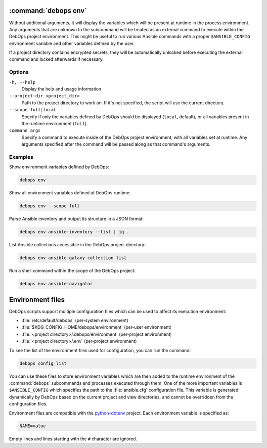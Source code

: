 .. Copyright (C) 2023 Maciej Delmanowski <drybjed@gmail.com>
.. Copyright (C) 2023 DebOps <https://debops.org/>
.. SPDX-License-Identifier: GPL-3.0-or-later

:command:`debops env`
---------------------

Without additional arguments, it will display the variables which will be
present at runtime in the process environment. Any arguments that are unknown
to the subcommand will be treated as an external command to execute within the
DebOps project environment. This might be useful to run various Ansible
commands with a proper ``$ANSIBLE_CONFIG`` environment variable and other
variables defined by the user.

If a project directory contains encrypted secrets, they will be automatically
unlocked before executing the external command and locked afterwards if
necessary.


Options
~~~~~~~

``-h, --help``
  Display the help and usage information

``--project-dir <project_dir>``
  Path to the project directory to work on. If it's not specified, the script
  will use the current directory.

``--scope full|local``
  Specify if only the variables defined by DebOps should be displayed
  (``local``, default), or all variables present in the runtime environment
  (``full``).

``command args``
  Specify a command to execute inside of the DebOps project environment, with
  all variables set at runtime. Any arguments specified after the command will
  be passed along as that command's arguments.


Examples
~~~~~~~~

Show environment variables defined by DebOps:

.. code-block:: shell

   debops env

Show all environment variables defined at DebOps runtime:

.. code-block:: shell

   debops env --scope full

Parse Ansible inventory and output its structure in a JSON format:

.. code-block:: shell

   debops env ansible-inventory --list | jq .

List Ansible collections accessible in the DebOps project directory:

.. code-block:: shell

   debops env ansible-galaxy collection list

Run a shell command within the scope of the DebOps project:

.. code-block:: shell

   debops env ansible-navigator


Environment files
-----------------

DebOps scripts support multiple configuration files which can be used to affect
its execution environment:

- :file:`/etc/default/debops` (per-system environment)

- :file:`$XDG_CONFIG_HOME/debops/environment` (per-user environment)

- :file:`<project directory>/.debops/environment` (per-project environment)

- :file:`<project directory>/.env` (per-project environment)

To see the list of the environment files used for configuration, you can run
the command:

.. code-block:: shell

   debops config list

You can use these files to store environment variables which are then added to
the runtime environment of the :command:`debops` subcommands and processes
executed through them. One of the more important variables is
``$ANSIBLE_CONFIG`` which specifies the path to the :file:`ansible.cfg`
configuration file. This variable is generated dynamically by DebOps based on
the current project and view directories, and cannot be overridden from the
configuration files.

Environment files are compatible with the `python-dotenv`__ project. Each
environment variable is specified as:

.. code-block:: shell

   NAME=value

Empty lines and lines starting with the ``#`` character are ignored.

.. __: https://pypi.org/project/python-dotenv/
